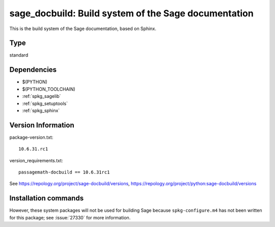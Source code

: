 .. _spkg_sage_docbuild:

========================================================================================================
sage_docbuild: Build system of the Sage documentation
========================================================================================================


This is the build system of the Sage documentation, based on Sphinx.


Type
----

standard


Dependencies
------------

- $(PYTHON)
- $(PYTHON_TOOLCHAIN)
- :ref:`spkg_sagelib`
- :ref:`spkg_setuptools`
- :ref:`spkg_sphinx`

Version Information
-------------------

package-version.txt::

    10.6.31.rc1

version_requirements.txt::

    passagemath-docbuild == 10.6.31rc1

See https://repology.org/project/sage-docbuild/versions, https://repology.org/project/python:sage-docbuild/versions

Installation commands
---------------------

.. tab:: PyPI:

   .. CODE-BLOCK:: bash

       $ pip install passagemath-docbuild==10.6.31rc1

.. tab:: Sage distribution:

   .. CODE-BLOCK:: bash

       $ sage -i sage_docbuild


However, these system packages will not be used for building Sage
because ``spkg-configure.m4`` has not been written for this package;
see :issue:`27330` for more information.
